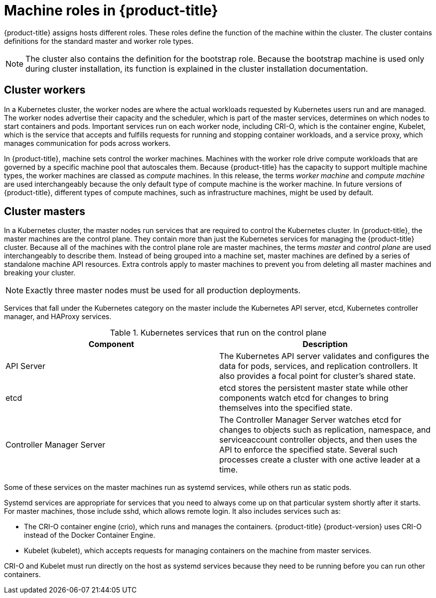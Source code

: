 // Module included in the following assemblies:
//
// * architecture/architecture.adoc
[id="architecture-machine-roles_{context}"]
= Machine roles in {product-title}

{product-title} assigns hosts different roles. These roles define the function of the machine within the cluster. The cluster contains definitions for the standard master and worker role types.

[NOTE]
====
The cluster also contains the definition for the bootstrap role. Because the bootstrap machine is used only during cluster installation, its function is explained in the cluster installation documentation.
====

[id="defining-workers_{context}"]
== Cluster workers

In a Kubernetes cluster, the worker nodes are where the actual workloads requested by Kubernetes users run and are managed. The worker nodes advertise their capacity and the scheduler, which is part of the master services, determines on which nodes to start containers and pods. Important services run on each worker node, including CRI-O, which is the container engine, Kubelet, which is the service that accepts and fulfills requests for running and stopping container workloads, and a service proxy, which manages communication for pods across workers.

In {product-title}, machine sets control the worker machines. Machines with the worker role drive compute workloads that are governed by a specific machine pool that autoscales them. Because {product-title} has the capacity to support multiple machine types, the worker machines are classed as _compute_ machines. In this release, the terms _worker machine_ and _compute machine_ are used interchangeably because the only default type of compute machine is the worker machine. In future versions of {product-title}, different types of compute machines, such as infrastructure machines, might be used by default.

[id="defining-masters_{context}"]
== Cluster masters

In a Kubernetes cluster, the master nodes run services that are required to control the Kubernetes cluster. In {product-title}, the master machines are the control plane. They contain more than just the Kubernetes services for managing the {product-title} cluster. Because all of the machines with the control plane role are master machines, the terms _master_ and _control plane_ are used interchangeably to describe them. Instead of being grouped into a machine set, master machines are defined by a series of standalone machine API resources. Extra controls apply to master machines to prevent you from deleting all master machines and breaking your cluster.

[NOTE]
====
Exactly three master nodes must be used for all production deployments.
====

Services that fall under the Kubernetes category on the master include the Kubernetes API server, etcd, Kubernetes controller manager, and HAProxy services.

.Kubernetes services that run on the control plane

[options="header"]
|===
|Component |Description
|API Server
|The Kubernetes API server validates and configures the data for pods, services,
and replication controllers. It also provides a focal point for cluster’s shared
state.
|etcd
|etcd stores the persistent master state while other components watch etcd for
changes to bring themselves into the specified state.
//etcd can be optionally configured for high availability, typically deployed with 2n+1 peer services.
|Controller Manager Server
|The Controller Manager Server watches etcd for changes to objects such as
replication, namespace, and serviceaccount controller objects, and then uses the
API to enforce the specified state. Several such processes create a cluster with
one active leader at a time.
|===

Some of these services on the master machines run as systemd services, while others run as static pods.

Systemd services are appropriate for services that you need to always come up on that particular system shortly after it starts. For master machines, those include sshd, which allows remote login. It also includes services such as:

* The CRI-O container engine (crio), which runs and manages the containers. {product-title} {product-version} uses CRI-O instead of the Docker Container Engine.
* Kubelet (kubelet), which accepts requests for managing containers on the machine from master services.

CRI-O and Kubelet must run directly on the host as systemd services because they need to be running before you can run other containers.
